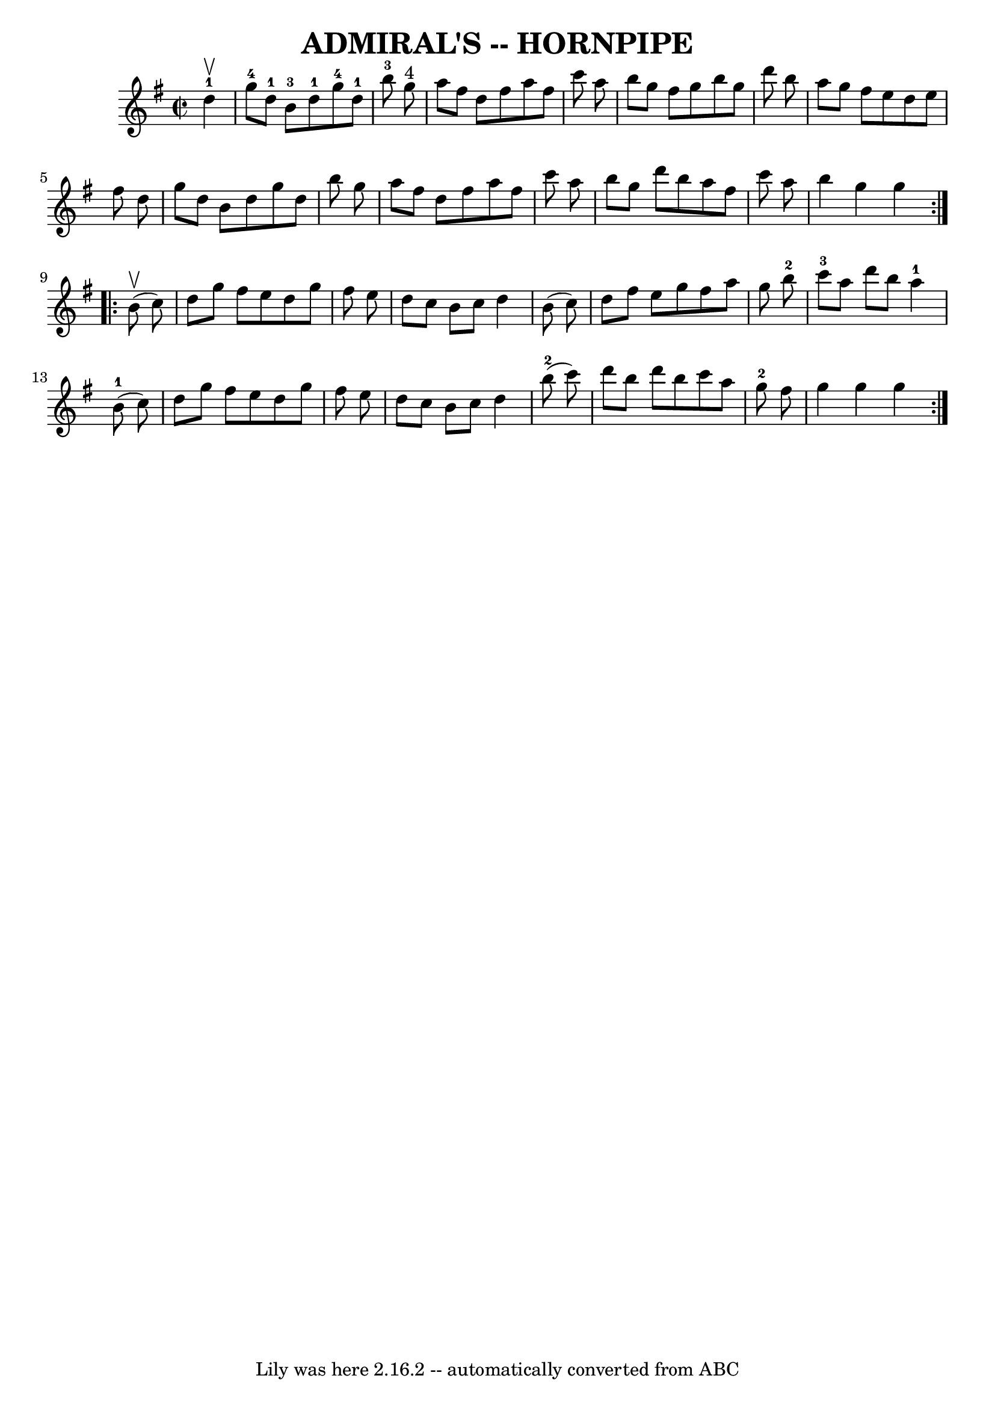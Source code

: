 \version "2.7.40"
\header {
	book = "Ryan's Mammoth Collection of Fiddle Tunes"
	crossRefNumber = "1"
	footnotes = ""
	tagline = "Lily was here 2.16.2 -- automatically converted from ABC"
	title = "ADMIRAL'S -- HORNPIPE"
}
voicedefault =  {
\set Score.defaultBarType = "empty"

\repeat volta 2 {
\override Staff.TimeSignature #'style = #'C
 \time 2/2 \key g \major     d''4-1^\upbow       \bar "|"     g''8-4   
d''8-1   b'8-3   d''8-1     g''8-4   d''8-1   b''8-3   g''8 
^"4"   \bar "|"   a''8    fis''8    d''8    fis''8    a''8    fis''8    c'''8   
 a''8        \bar "|"   b''8    g''8    fis''8    g''8    b''8    g''8    d'''8 
   b''8    \bar "|"   a''8    g''8    fis''8    e''8    d''8    e''8    fis''8  
  d''8    \bar "|"     \bar "|"   g''8    d''8    b'8    d''8    g''8    d''8   
 b''8    g''8    \bar "|"   a''8    fis''8    d''8    fis''8    a''8    fis''8  
  c'''8    a''8    \bar "|"   b''8    g''8    d'''8    b''8    a''8    fis''8   
 c'''8    a''8    \bar "|"   b''4    g''4    g''4    }     \repeat volta 2 {    
 b'8 (^\upbow   c''8  -)       \bar "|"   d''8    g''8    fis''8    e''8    
d''8    g''8    fis''8    e''8    \bar "|"   d''8    c''8    b'8    c''8    
d''4    b'8 (   c''8  -)   \bar "|"   d''8    fis''8    e''8    g''8    fis''8  
  a''8    g''8    b''8-2   \bar "|"     c'''8-3   a''8    d'''8    b''8   
   a''4-1     b'8-1(   c''8  -)   \bar "|"     \bar "|"   d''8    g''8    
fis''8    e''8    d''8    g''8    fis''8    e''8    \bar "|"   d''8    c''8    
b'8    c''8    d''4      b''8-2(   c'''8  -)   \bar "|"   d'''8    b''8    
d'''8    b''8    c'''8    a''8    g''8-2   fis''8    \bar "|"   g''4    g''4 
   g''4    }   
}

\score{
    <<

	\context Staff="default"
	{
	    \voicedefault 
	}

    >>
	\layout {
	}
	\midi {}
}
